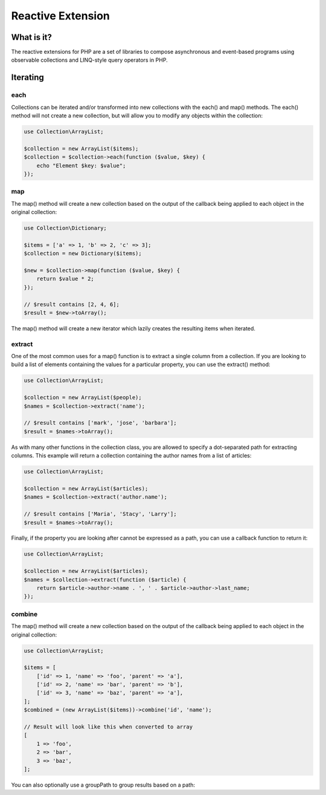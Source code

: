 ==================
Reactive Extension
==================

What is it?
===========

The reactive extensions for PHP are a set of libraries to compose asynchronous
and event-based programs using observable collections and LINQ-style query operators in PHP.

Iterating
=========

each
----

Collections can be iterated and/or transformed into new collections with the each() and map() methods. The each()
method will not create a new collection, but will allow you to modify any objects within the collection:

.. code-block:: php

    use Collection\ArrayList;

    $collection = new ArrayList($items);
    $collection = $collection->each(function ($value, $key) {
        echo "Element $key: $value";
    });

map
---

The map() method will create a new collection based on the output of the callback being applied to each
object in the original collection:

.. code-block:: php

    use Collection\Dictionary;

    $items = ['a' => 1, 'b' => 2, 'c' => 3];
    $collection = new Dictionary($items);

    $new = $collection->map(function ($value, $key) {
        return $value * 2;
    });

    // $result contains [2, 4, 6];
    $result = $new->toArray();

The map() method will create a new iterator which lazily creates the resulting items when iterated.

extract
-------

One of the most common uses for a map() function is to extract a single column from a collection. If you are
looking to build a list of elements containing the values for a particular property, you can use the
extract() method:

.. code-block:: php

    use Collection\ArrayList;

    $collection = new ArrayList($people);
    $names = $collection->extract('name');

    // $result contains ['mark', 'jose', 'barbara'];
    $result = $names->toArray();

As with many other functions in the collection class, you are allowed to specify a dot-separated path
for extracting columns. This example will return a collection containing the author names from a list
of articles:

.. code-block:: php

    use Collection\ArrayList;

    $collection = new ArrayList($articles);
    $names = $collection->extract('author.name');

    // $result contains ['Maria', 'Stacy', 'Larry'];
    $result = $names->toArray();

Finally, if the property you are looking after cannot be expressed as a path, you can use a callback
function to return it:

.. code-block:: php

    use Collection\ArrayList;

    $collection = new ArrayList($articles);
    $names = $collection->extract(function ($article) {
        return $article->author->name . ', ' . $article->author->last_name;
    });

combine
-------

The map() method will create a new collection based on the output of the callback being applied to each
object in the original collection:

.. code-block:: php

    use Collection\ArrayList;

    $items = [
        ['id' => 1, 'name' => 'foo', 'parent' => 'a'],
        ['id' => 2, 'name' => 'bar', 'parent' => 'b'],
        ['id' => 3, 'name' => 'baz', 'parent' => 'a'],
    ];
    $combined = (new ArrayList($items))->combine('id', 'name');

    // Result will look like this when converted to array
    [
        1 => 'foo',
        2 => 'bar',
        3 => 'baz',
    ];

You can also optionally use a groupPath to group results based on a path: